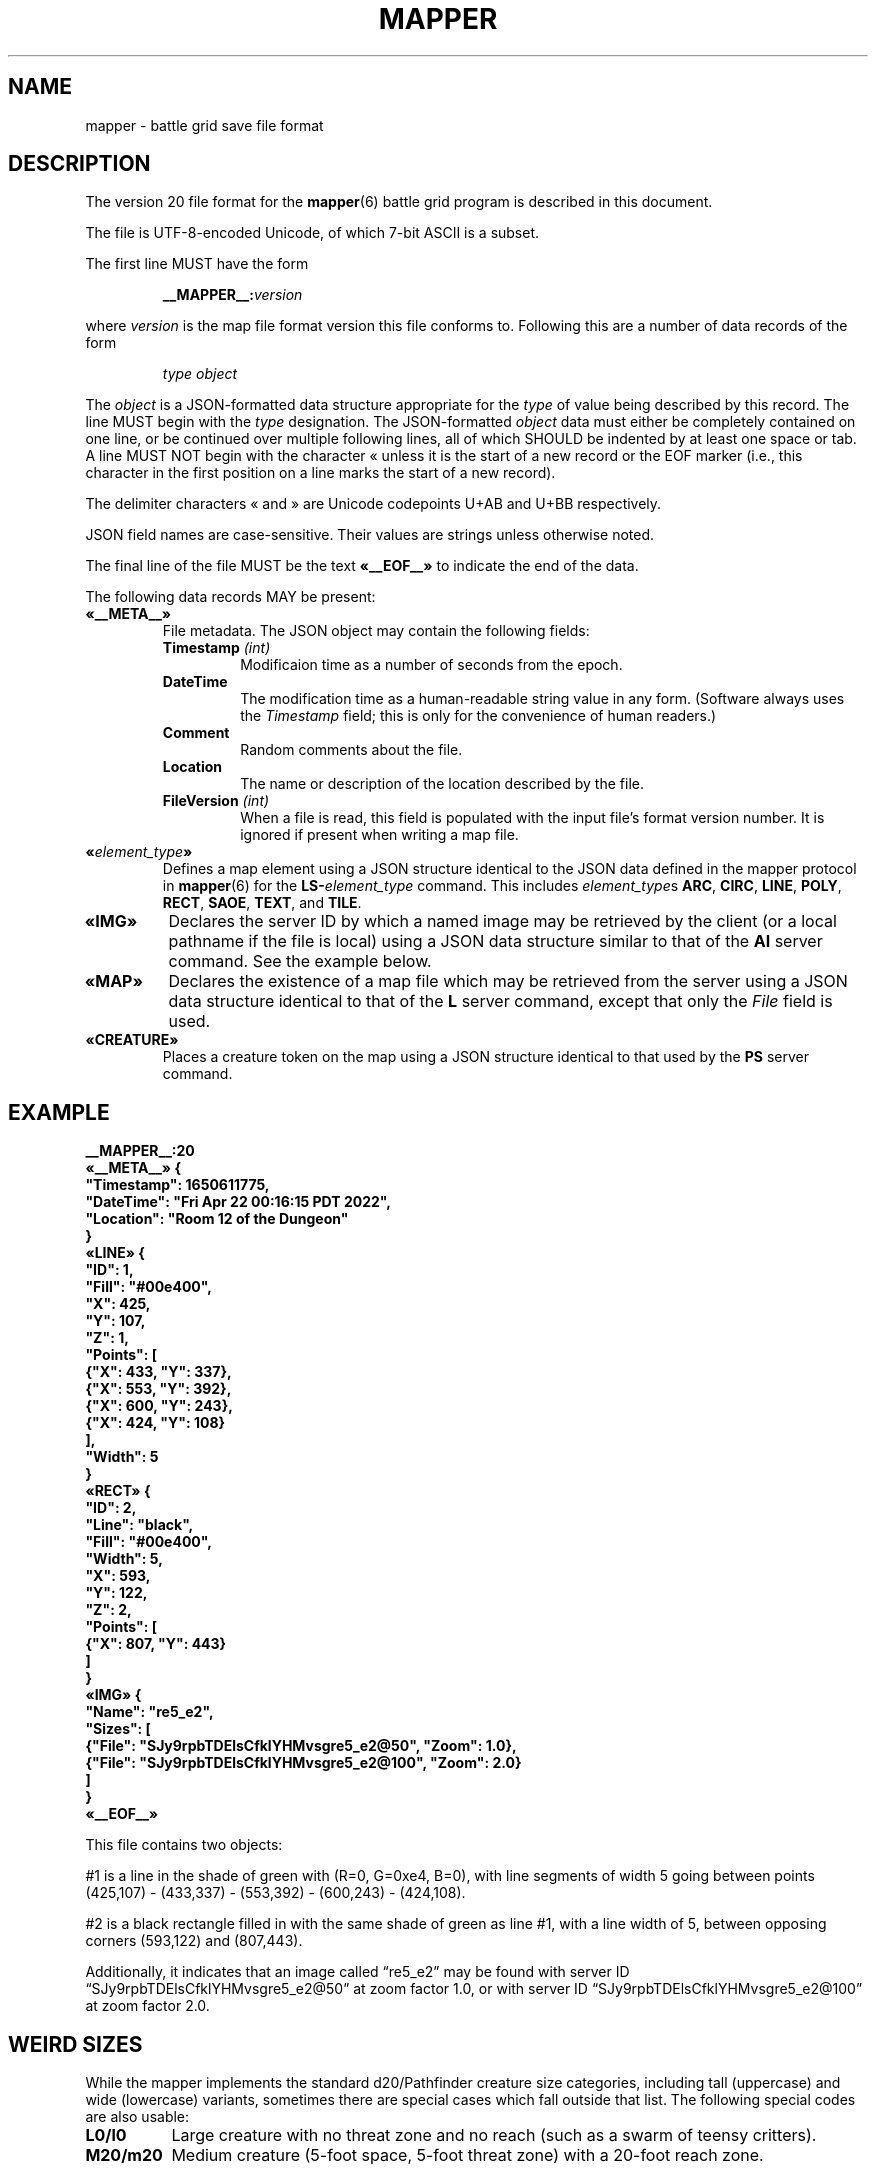 '\" t
'\" <<ital-is-var>>
'\" <<bold-is-fixed>>
.TH MAPPER 5 "GMA Toolkit 5.0.0-alpha" 29-Dec-2022 "File Formats" \" @@mp@@
.SH NAME
mapper \- battle grid save file format
.SH DESCRIPTION
.LP
The version 20 file format for the
.BR mapper (6)
battle grid program is described in this document.
.LP
The file is UTF-8-encoded Unicode, of which 7-bit ASCII is a subset.
.LP
The first line MUST have the form
.RS
.LP
.BI __MAPPER__: version
.RE
.LP
where
.I version
is the map file format version this file conforms to.
Following this are a number of data records of the form
.RS
.LP
.I type
.I object
.RE
.LP
The
.I object
is a JSON-formatted data structure appropriate for the
.I type
of value being described by this record.
The line MUST begin with the 
.I type
designation. 
The JSON-formatted
.I object
data must either be completely contained on one line, or be continued
over multiple following lines, all of which SHOULD be indented by at least
one space or tab. A line MUST NOT begin with the character \[Fo] unless it is the start of a new
record or the EOF marker (i.e., this character in the first position on a line marks the start of
a new record).
.LP
The delimiter characters \[Fo] and \[Fc] are Unicode codepoints U+AB and U+BB respectively.
.LP
JSON field names are case-sensitive. Their values are strings unless otherwise
noted.
.LP
The final line of the file MUST be the text
.B \[Fo]__EOF__\[Fc]
to indicate the end of the data.
.LP
The following data records MAY be present:
.TP
.B \[Fo]__META__\[Fc]
File metadata. The JSON object may contain the following fields:
.RS
.TP
.BI Timestamp " (int)"
Modificaion time as a number of seconds from the epoch.
.TP
.B DateTime
The modification time as a human-readable string value in any form.
(Software always uses the
.I Timestamp
field; this is only for the convenience of human readers.)
.TP
.B Comment
Random comments about the file.
.TP
.B Location
The name or description of the location described by the file.
.TP
.BI FileVersion " (int)"
When a file is read, this field is populated with the input file's format version number.
It is ignored if present when writing a map file.
.RE
.TP
.BI \[Fo] element_type \[Fc]
Defines a map element using a JSON structure identical to the JSON
data defined in the mapper protocol in
.BR mapper (6)
for the
.BI LS- element_type
command.
This includes
.IR element_type s
.BR ARC ,
.BR CIRC ,
.BR LINE ,
.BR POLY ,
.BR RECT ,
.BR SAOE ,
.BR TEXT ,
and
.BR TILE .
.TP
.B \[Fo]IMG\[Fc]
Declares the server ID by which a named image may be retrieved by the client
(or a local pathname if the file is local)
using a JSON data structure similar to that of the
.B AI
server command.
See the example below.
.TP
.B \[Fo]MAP\[Fc]
Declares the existence of a map file which may be retrieved from the server
using a JSON data structure identical to that of the
.B L
server command, except that only the 
.I File
field is used.
.TP
.B \[Fo]CREATURE\[Fc]
Places a creature token on the map using a JSON structure identical to that used
by the
.B PS
server command.
'\".LP
'\".BI __MAPPER__: version
'\".RI [ datalist ]
'\".RE
'\".LP
'\"Where
'\".I version
'\"is the map file format version this file conforms to.
'\"While map clients should try to read any file they are given,
'\"they may not be able to understand anything in a file with a
'\"higher version number than they support. Such a client may refuse
'\"to read the file.
'\".LP
'\"The
'\".I datalist
'\"parameter is a TCL list of values. 
'\"For version 17 files, this includes
'\"'\" <<center>>
'\".RS
'\".LP
'\".BI { comment
'\".IB date }
'\".RE
'\".LP
'\"where
'\".I comment
'\"is a string describing what the map represents, and
'\".I date
'\"is a list containing one or two values: a decimal timestamp of when the file was created,
'\"and optionally a human-readable form of that same timestamp. The human-readable string may be
'\"empty or omitted.
'\".LP
'\"This line must appear before any other line in the file if it is present.
'\"If it is missing, a client will not know what version of the file format it uses. 
'\"The client may try to read it anyway, generate a warning, or refuse to load the file.
'\".LP
'\"For example:
'\"'\" <<center>>
'\".RS
'\".LP
'\".B "__MAPPER__:17 {antechamber {1570643001 {Wed Oct 09 10:43:21 PDT 2019}}}"
'\".RE
'\".SS "Overall Guidelines"
'\".LP
'\"Every line in the file is a properly-formatted TCL list string. See the official TCL language
'\"documentation for the full and gory details, but the following should be enough to understand
'\"the file contents described here:
'\"'\" <<itemize>>
'\".TP 3
'\"\(bu
'\"Each line is a list of values separated by spaces.
'\".TP
'\"\(bu
'\"Each value in the list is itself surrounded by curly braces if it contains any embedded
'\"spaces (thus, everything inside braces is a single value as far as the list is concerned).
'\".TP
'\"\(bu
'\"Braces must be balanced.
'\".TP
'\"\(bu
'\"Braces and backslashes may be escaped with a backslash if they are to be literal characters
'\"rather than having their normal meaning.
'\".TP
'\"\(bu
'\"Braces should be omitted where they are not required.
'\".TP
'\"\(bu
'\"There is no syntactic difference between a string value with embedded spaces inside it
'\"and a sub-list; if a string value is expected to be itself a sub-list of values, then
'\"that string value is split on space delimiters just as the outer list was.
'\"(In other words, it's up to the software reading the data to determine whether a particular
'\"value is a string or a list of strings).
'\"'\" <</>>
'\".LP
'\"Consider the following strings and their meaning as lists of values:
'\"'\" <<TeX>>
'\"'\" \begin{center}
'\"'\"  \begin{tabular}{ll}
'\"'\"   \z{a b c d} & (``a'', ``b'', ``c'', ``d'') \\
'\"'\"   \z{a \{b c\} d} & (``a'', ``b c'', ``d'') \\
'\"'\"   \z{a \{b c\} d} & (``a'', (``b'', ``c''), ``d'') \\
'\"'\"   \z{a b \{\{c d\} e f\}} & (``a'', ``b'', (``c d'', ``e'', ``f'')) \\
'\"'\"   \z{a b \{\{c d\} e f\}} & (``a'', ``b'', ((``c'', ``d''), ``e'', ``f'')) \\
'\"'\"  \end{tabular}
'\"'\" \end{center}
'\".TS
'\"lB l.
'\"a b c d	("a", "b", "c", "d")
'\"a {b c} d	("a", "b c", "d")
'\"a {b c} d	("a", ("b", "c"), "d")
'\"a b {{c d} e f}	("a", "b", ("c d", "e", "f"))
'\"a b {{c d} e f}	("a", "b", (("c", "d"), "e", "f"))
'\".TE
'\"'\" <</TeX>>
'\".LP
'\"One thing that may not be obvious, however, is that the
'\"'\" <</ital-is-var>>
'\".I entire
'\"line is a TCL list. For a line describing an attribute of
'\"a map feature, the first value in the list is the attribute
'\"name and object ID. The second (and possibly subsequent) values
'\"in the list give the value(s) of that attribute. Some attributes
'\"expect multiple values after the ID, others expect a single value
'\"that is itself a sub-list of values, as documented in each individual
'\"case.
'\".LP
'\"Valid IDs for the objects described herein must conform to the 
'\"following rules:
'\"'\" <<desc>>
'\".TP 12
'\"Attributes
'\"The names of all attributes must consist
'\".I only
'\"of upper-case letters and underscores.
'\"'\" <<ital-is-var>>
'\".TP
'\"Creatures
'\"The ID given for a creature (monster or player) must consist
'\"only of upper- or lower-case alphabetic characters, digits, underscores
'\".RB (\*(lq _ \*(rq)
'\"and octothorpes
'\".RB (\*(lq # \*(rq).
'\".TP
'\"Features
'\"The ID given for map features must consist of hexadecimal digits
'\"(of any case, but note that
'\"'\" <</ital-is-var>>
'\".I "case is significant"
'\"'\" <<ital-is-var>>
'\"here), underscores
'\".RB (\*(lq _ \*(rq)
'\"and octothorpes
'\".RB (\*(lq # \*(rq).
'\".TP
'\"Files
'\"The ID given for map files mentioned in this file is not specified here
'\"but is a server-specific value.
'\"Programs which read and write
'\"these files should consider them opaque string values.
'\".TP
'\"Images
'\"The ID given for images stored on servers is not specified here and
'\"depends on the server implementation. Programs which read and write
'\"these files should consider them opaque string values.
'\"'\" <</>>
'\".SS "Map Features"
'\".LP
'\"When describing map features, each line is in the format:
'\"'\" <<center>>
'\".RS
'\".LP
'\".IB attr : id
'\".RI [ value-list ]
'\".RE
'\".LP
'\"where 
'\".I attr
'\"is the name of the object attribute,
'\".I id
'\"is the object ID being described, and
'\".I value-list
'\"is a list of values appropriate to the attribute type, 
'\"if needed by the attribute being described,
'\"formatted as a proper TCL list string.  (In a nutshell: 
'\"space-separated list of text strings. The list or any 
'\"element will be surrounded by curly braces if it contains 
'\"any spaces.)
'\".LP
'\"Any attribute name which begins with an underscore
'\".RB (\*(lq _ \*(rq)
'\"is considered to be for internal use only and is not 
'\"documented here nor guaranteed to be useful or understood
'\"by anyone consuming these files. They should be ignored.
'\".LP
'\"The possible attributes, and their value lists, include:
'\"'\" <<desc>>
'\".TP 12
'\".B TYPE
'\"The object type.  May be one of:
'\".B aoe
'\"(spell area of effect),
'\".B arc
'\"(filled arc),
'\".B circ
'\"(filled circle),
'\".B group
'\"(logical grouping of objects into a single compound object),
'\".B layer
'\"(definition of a layer),
'\".B line
'\"(set of one or more connected line segments),
'\".B poly
'\"(filled polygon),
'\".B rect
'\"(filled rectangle),
'\".B text
'\"(text),
'\".B tile
'\"(decorative background tile),
'\"or
'\".B token
'\"(OBSOLETE TYPE intended for player or creature token placed on the battle grid, but 
'\"those are now just tiles). Clients are not expected to recognize this type and it may
'\"be removed from this document in the future.
'\".TP
'\".B X
'\"The 
'\".I x
'\"coordinate of the object's reference point on the grid.
'\".TP
'\".B Y
'\"The
'\".I y
'\"coordinate of the object's reference point on the grid.
'\".TP
'\".B Z
'\"The
'\".I z
'\"coordinate of the object. This is the
'\"'\" <</ital-is-var>>
'\".I "stacking order"
'\"'\" <<ital-is-var>>
'\"of the object on the flat 2D plane of the map, with higher numbers
'\"overlapping lower numbers. Ideally these should be unique within a map
'\"file; which of two objects having the same
'\".I z
'\"coordinate will be on top is undefined. For the creature's location in
'\"the vertical direction, see the
'\".B ELEV
'\"attribute.
'\".TP
'\".B LEVEL
'\"An integer describing the level on which this object exists.  The mapper
'\"can display maps a level at a time, with a visual stacking effect if appropriate.
'\"Generally, the level numbers increase as one moves farther underground.  By convention,
'\"you may use level 0 for the ground level, and negative level numbers for floors above
'\"ground.
'\".TP
'\".B GROUP
'\"The ID number of the group object to which this element belongs.
'\".TP
'\".B POINTS
'\"Additional coordinate pairs needed for the object type (e.g.,
'\"the vertices of a polygon or opposing corner of a rectangle).
'\"This is a list of coordinate values as 
'\".I x1
'\".I y1
'\".I x2
'\".I y2
'\"\&...
'\".I xn
'\".I yn
'\"(always an even number of elements).
'\".TP
'\".B FILL
'\"The color used to fill in the object.  May be a name, an
'\"RGB color specification 
'\"(e.g., 
'\".RI \*(lq\fB#\fP rrggbb \*(rq)
'\"or an empty string 
'\".RB (\*(lq {} \*(rq).
'\"An empty string indicates that
'\"'\" <</ital-is-var>>
'\".I no
'\"filling will be done.
'\".TP
'\".B FONT
'\"The font used to display a text object. This has a form acceptable to Tk as a font name.
'\".I "(Text objects only.)"
'\"'\" <<ital-is-var>>
'\".TP
'\".B TEXT
'\"The text to display in a text object.
'\"'\" <</ital-is-var>>
'\".I "(Text objects only.)"
'\"'\" <<ital-is-var>>
'\".TP
'\".B ANCHOR
'\"The placement of a text object relative to its 
'\".I x
'\"and 
'\".I y
'\"coordinates. Values may be
'\".BR center ,
'\".BR n ,
'\".BR s ,
'\".BR e ,
'\".BR w ,
'\".BR ne ,
'\".BR nw ,
'\".BR se ,
'\"or
'\".BR sw .
'\"'\" <</ital-is-var>>
'\".I "(Text objects only.)"
'\"'\" <<ital-is-var>>
'\".TP 
'\".B ARROW
'\"The style of arrow to place on the ends of lines. Values may
'\"be
'\".B none
'\"(no arrowheads),
'\".B first
'\"(arrow on initial point of the line),
'\".B last
'\"(arrow on final point of the line),
'\"or
'\".B both
'\"(arrows on both ends).
'\"'\" <</ital-is-var>>
'\".I "(Line objects only)"
'\"'\" <<ital-is-var>>
'\".TP 
'\".B DASH
'\"Indicates the dash pattern to use for the lines outlining the shape.
'\"If this is missing or has the empty string as its value
'\".RB (\*(lq {} \*(rq),
'\"then a solid line is drawn. Otherwise it may have any of the following
'\"values which represent the dash pattern:
'\".B \-
'\"(long dashes),
'\".B ,
'\"(medium dashes),
'\".B .
'\"(short dashes),
'\".B \-.
'\"(long and short dashes),
'\"or
'\".B \-..
'\"(one long followed by two short dashes).
'\".TP
'\".B LINE
'\"The color used to draw the outline around a filled object.
'\"May be a name or RGB color specification
'\"(e.g., 
'\".RI \*(lq\fB#\fP rrggbb \*(rq).
'\".TP
'\".B WIDTH
'\"The line width used to render the object's outline.
'\".TP
'\".B LAYER
'\"The ID of the layer on which this object exists.  In version
'\"1.0 of
'\".BR mapper ,
'\"this is nearly always
'\".RB \*(lq walls \*(rq,
'\"because layers are not yet implemented.
'\"The only other value recognized in this attribute is
'\".RB \*(lq tiles \*(rq
'\"which is rendered underneath
'\"'\" <</ital-is-var>>
'\".I everything
'\"'\" <<ital-is-var>>
'\"(including grid lines).
'\".TP
'\".B JOIN
'\"The line join style.  May be one of:
'\".BR bevel ,
'\".B miter
'\"or 
'\".BR round .
'\"'\" <</ital-is-var>>
'\".I "(Polygon objects only.)"
'\"'\" <<ital-is-var>>
'\".TP
'\".B SPLINE
'\"The number of lines to use per polygon line segment for spline
'\"curve smoothing.  0 (zero) means no smoothing (just straight lines
'\"between points). 
'\"'\" <</ital-is-var>>
'\".I "(Polygon objects only.)"
'\"'\" <<ital-is-var>>
'\".TP
'\".B ARCMODE
'\"The drawing style of an arc object.  May be
'\".BR pieslice ,
'\".BR arc ,
'\"or
'\".BR chord .
'\"'\" <</ital-is-var>>
'\".I "(Arc objects only.)"
'\"'\" <<ital-is-var>>
'\".TP
'\".B START
'\"The starting angle for the arc, in degrees counter-clockwise from
'\"the 3:00 position.
'\"'\" <</ital-is-var>>
'\".I "(Arc objects only.)"
'\"'\" <<ital-is-var>>
'\".TP
'\".B EXTENT
'\"The extent of the angle for the arc, in degrees counter-clockwise 
'\"from the start position.
'\"'\" <</ital-is-var>>
'\".I "(Arc objects only.)"
'\"'\" <<ital-is-var>>
'\".TP
'\".B HIDDEN
'\"If this attribute is true, the object (which may be a group) is not shown
'\"at all on the map.  If a group is hidden, none of its constituent objects
'\"need this attribute set.
'\".TP
'\".B IMAGE
'\"The name of the image to be displayed for this element.
'\"The value is fairly arbitrary and must already have been defined by loading the
'\"image via the network connection. If it wasn't, a file will be looked for
'\"in the tile cache directory.
'\"'\" <</ital-is-var>>
'\".I "(Tile objects only.)"
'\"'\" <<ital-is-var>>
'\".TP
'\".B BBHEIGHT
'\"The pixel height of the bounding box for the image named in the 
'\".B IMAGE
'\"attribute when the map is zoomed at the default level. 
'\"'\" <</ital-is-var>>
'\".I "(Tile objects only.)"
'\"'\" <<ital-is-var>>
'\".TP
'\".B BBWIDTH
'\"The pixel width of the bounding box for the image named in the 
'\".B IMAGE
'\"attribute when the map is zoomed at the default level. 
'\"'\" <</ital-is-var>>
'\".I "(Tile objects only.)"
'\"'\" <<ital-is-var>>
'\".TP
'\".B AOESHAPE
'\"The shape of the area of effect 
'\".RB ( aoe
'\"type objects only).
'\"May be one of:
'\".BR cone ,
'\".BR radius ,
'\"or
'\".BR ray .
'\".TP
'\".B LOCKED
'\"A boolean value. If false (or this attribute is not present), then this object
'\"may be edited by clients. Otherwise, the object is immutable. Clients should not
'\"even recognize the object as a candidate to be selected for operations or modified
'\"by the user. It just becomes part of the background. (This is intended to prevent
'\"accidentally moving fundamental items such as the dungeon background images when
'\"clicking on something else.)
'\".LP
'\"Programs should accept any additional attributes not listed here
'\"but need not process them.
'\"'\" <</>>
'\".SS "Monsters"
'\".LP
'\"Each line describing a monster has the form:
'\"'\" <<center>>
'\".RS
'\".LP
'\".B M
'\".IB attr : id
'\".RI [ value-list ]
'\".RE
'\".LP
'\"where 
'\".RS
'\".LP
'\".I id
'\"is the object ID of the creature being described, 
'\".I attr
'\"is one of the attributes described below, and 
'\".I value-list
'\"is the list of values for that attribute (see the
'\"Map Features section above for a description of how
'\"these may appear).
'\".RE
'\".LP
'\"The attributes for monsters include:
'\"'\" <<desc>>
'\".TP 14
'\".B TYPE
'\"The type of creature. May be one of: 
'\".B player
'\"or
'\".BR monster .
'\".TP
'\".B NAME
'\"The displayed name of the creature.
'\".TP
'\".B GX
'\"The 
'\".I x
'\"coordinate of the creature on the battle grid
'\"'\" <</ital-is-var>>
'\".I "in grid units" 
'\"'\" <<ital-is-var>>
'\"(not pixel units).
'\".TP
'\".B GY
'\"The 
'\".I y
'\"coordinate of the creature on the battle grid
'\"'\" <</ital-is-var>>
'\".I "in grid units" 
'\"'\" <<ital-is-var>>
'\"(not pixel units).
'\".TP
'\".B HEALTH
'\"The creature's current health status. If its value is the empty
'\"string or the attribute is missing, no health information is
'\"being tracked for this creature. Otherwise, this is a list 
'\"with the following elements:
'\"'\" <<desc>>
'\".RS
'\".TP 10
'\".I max
'\"Maximum hit points (at full health).
'\".TP
'\".I lethal
'\"Number of hit points lost due to suffering lethal damage. 
'\".TP
'\".I sub
'\"Number of hit points lost due to suffering non-lethal damage.
'\".TP
'\".I con
'\"Number by which hit points are allowed to drop below zero before death occurs.
'\".TP
'\".I flat
'\"A boolean indicating if the creature is flat-footed.
'\".TP
'\".I stable
'\"A boolean indicating if the creature was stabilized.
'\".TP
'\".I condition
'\"The creature's condition. Under normal circumstances this is left
'\"as the empty string, in which case the map client will automatically
'\"assess and report the creature's condition based on the other health
'\"parameters. Putting a non-empty value in this element overrides all
'\"such calculation, forcing the reported condition to be whatever is
'\"explicitly given here.
'\"This only considers conditions directly related to their
'\"injury/health level, and may be one of the following:
'\".B normal
'\"(none of the below-named conditions are in effect),
'\".BR flat ,
'\".BR staggered ,
'\".BR unconscious ,
'\".BR stable ,
'\".BR disabled ,
'\"or
'\".BR dying .
'\".RS
'\".LP
'\"There is not a specific 
'\".I condition
'\"code to indicate that the creature is dead. This is indicated by the
'\".B KILLED
'\"attribute, which overrides any meaning of the
'\".B HEALTH
'\"attribute. (I.e., if 
'\".B KILLED
'\"is true, the 
'\".B HEALTH
'\"attribute is ignored other than to indicate that a health bar is
'\"desired at all for the creature.)
'\".LP
'\"This value shoud be set to the empty string unless you wish to manually
'\"override the condition. If a value is placed here for
'\".IR condition ,
'\"then that is the condition. Otherwise, the condition is calculated from
'\"the other stats listed here.
'\".RE
'\".TP
'\".I blur
'\"This is an optional element which indicates the percentage of
'\"\*(lqblur\*(rq applied to the reported lethal damage amount
'\"by the GM's server. See 
'\".BR mapper (6)
'\"for a description of this effect. If this element is omitted,
'\"is the empty string, or has a value less than or equal to 0,
'\"this means the GM's server is reporting accurate values.
'\".RE
'\"'\" <</>>
'\".TP
'\".B ELEV
'\"The creature's elevation relative to some convenient reference point, such
'\"as sea level or the floor of the room they're standing in (or, as the case may
'\"in fact be, flying above). If they are resting on the ground (i.e., at the 
'\"reference elevation), this should be 0 (zero). This value need not be an integer.
'\".TP
'\".B MOVEMODE
'\"The means of locomotion used by the creature is indicated by this attribute.
'\"It may be one of:
'\".BR fly ,
'\".BR climb ,
'\".BR swim ,
'\".BR burrow ,
'\"or
'\".B land
'\"(the latter indicating the creature is moving normally along
'\"the ground, typically by walking or running.)
'\"If this attribute is set to the empty string, the default mode
'\"of
'\".RB \*(lq land \*(rq
'\"is assumed.
'\".TP
'\".B COLOR
'\"The color name for the threat zone around the creature.
'\".TP
'\".B NOTE
'\"An arbitrary text label to note special conditions of that creature,
'\"such as being weakened, dazed, blinded, etc.
'\".TP
'\".B SKIN
'\"For creatures with multiple images (such as shapechangers), this gives the
'\"image number currently displayed on the map. The default (base) image is
'\"0.
'\".TP
'\".B SKINSIZE
'\"For creatures with multiple images (such as shapechangers), provides a list of
'\"size codes corresponding to their legal skin numbers.
'\"This is a list of 
'\".I n
'\"values for creatures which can have
'\".I n
'\"different images, where each element gives the size of
'\"each skin starting with skin 0. For example, if the base creature is medium-size,
'\"as is its first alternate image, but it has one additional image that is large,
'\"the
'\".B SKINSIZE
'\"attribute would have a value of
'\".BR "{M M L}" .
'\".TP
'\".B SIZE
'\"The size of the area occupied by the creature. May be an integer number
'\"of squares or one of the size category codes
'\".B F
'\"(fine),
'\".B D
'\"(diminutive),
'\".B T
'\"(tiny),
'\".B S
'\"(small),
'\".B M
'\"(medium),
'\".B L
'\"(large),
'\".B H
'\"(huge),
'\".B G
'\"(gargantuan),
'\".B C
'\"(colossal).
'\"Capital letters indicate tall creatures while lower-case indicates long
'\"creatures, for size categories where that makes a difference.
'\".TP
'\".B STATUSLIST
'\"This is a list of status values which indicate the condition of the creature.
'\"The exact list of statuses is configurable by the GM but the 
'\"standard mapper comes with the following set:
'\"'\" <<desc>>
'\".RS
'\".TP 16
'\".B "ability drained"
'\"Marked with a small orange downward triangle on the left of the token.
'\".TP
'\".B bleed
'\"Marked with a small red downward triangle on the left of the token.
'\".TP
'\".B blinded
'\"Black double-slash (//) through the token.
'\".TP
'\".B confused
'\"Orange double-horizontal lines through the token.
'\".TP
'\".B cowering
'\"Brown double-horizontal lines through the token.
'\".TP
'\".B dazed
'\"Purple double-horizontal lines through the token.
'\".TP
'\".B dazzled
'\"Cyan double-slash (//) through the token.
'\".TP
'\".B deafened
'\"Small black diamond at the left of the token.
'\".TP
'\".B disabled
'\"Red vertical line through the token.
'\".TP
'\".B dying
'\"Slash (/) through the token in the creature's area-fill color.
'\".TP
'\".B "energy drained"
'\"Small black downward triangle on the right of the token.
'\".TP
'\".B entangled
'\"Green hash (#) through the token.
'\".TP
'\".B exhausted
'\"Red downward triangle around the token.
'\".TP
'\".B fascinated
'\"Cyan double-horizontal lines through the token.
'\".TP
'\".B fatigued
'\"Orange downward triangle around the token.
'\".TP
'\".B flat-footed
'\"Blue ring around the token.
'\".TP
'\".B frightened
'\"Yellow diamond around the token.
'\".TP
'\".B grappled
'\"Orange cross (+) through the token.
'\".TP
'\".B helpless
'\"Gray double-horizontal lines through the token.
'\".TP
'\".B incorporeal
'\"Gray ring around the token.
'\".TP
'\".B invisible
'\"Dashed black ring around the token.
'\".TP
'\".B nauseated
'\"Green upward triangle around the token.
'\".TP
'\".B panicked
'\"Red diamond around the token.
'\".TP
'\".B paralyzed
'\"Black double-horizontal lines through the token.
'\".TP
'\".B petrified
'\"Gray X drawn through the token.
'\".TP
'\".B pinned
'\"Red cross (+) through the token.
'\".TP
'\".B poisoned
'\"Small green circle at the right of the token.
'\".TP
'\".B prone
'\"Blue line through the token.
'\".TP
'\".B shaken
'\"Brown diamond around the token.
'\".TP
'\".B sickened
'\"Brown upward triangle around the token.
'\".TP
'\".B stable
'\"Small brown diamond at the right of the token.
'\".TP
'\".B staggered
'\"Blue double-horizontal lines through the token.
'\".TP
'\".B stunned
'\"Red double-horizontal lines through the token.
'\".TP
'\".B unconscious
'\"Purple double vertical line through the token.
'\"'\" <</>>
'\".LP
'\"Additional values are permitted but will be silently ignored by clients unless
'\"they have been defined locally (e.g., by the 
'\".B DSM
'\"protocol command). In this way, any number of conditions and their corresponding
'\"markers may be put in use for a particular game.
'\"These markers are used to draw status indicators on the creature tokens even when not
'\"in battle conditions, whereas the
'\".B HEALTH
'\"attribute is more combat-oriented and will auto-generate some conditions
'\"if that attribute exists.
'\".LP
'\"Similar symbols are used for conditions that have similar effects (e.g.,
'\"double horizontal lines for conditions usually associated with denying
'\"some or all normal actions to the creature).
'\".RE
'\".TP
'\".B AOE
'\"If this attibute exists and has a non-empty value, then the creature
'\"has an ongoing magic emanation effect centered on them currently in effect.
'\"The 
'\".I value
'\"is a list with at least one element. The first element gives the shape
'\"of the emanation. The supported shapes are:
'\"'\" <<desc>>
'\".RS
'\".TP 8
'\".B radius
'\"This specifies a spherical area centered
'\".I around
'\".I the
'\".I perimeter
'\"of the creature's occupied space. The remaining elements in
'\"the list are:
'\"'\" <<desc>>
'\".RS
'\".TP 8
'\".I r
'\"The radius of the effect, in number of grid squares.
'\".TP
'\".I color
'\"The color with which to fill in the area on the map.
'\".RE
'\".RE
'\"'\" <</>>
'\"'\" <</>>
'\".TP
'\".B AREA
'\"The threatened area around the creature, using the same values
'\"as for
'\".B SIZE
'\"(see above).
'\".TP
'\".B REACH
'\"Boolean value indicating if the creature currently has reach mode enabled.
'\".TP
'\".B KILLED
'\"Boolean value indicating if the creature is currently dead.
'\".TP
'\".B DIM
'\"Boolean value indicating if the creature is currently
'\".I not
'\"in the active initiative slot.
'\"'\".TP
'\"'\".B SELECTED
'\"'\"Boolean value indicating if the creature is currently selected on the map.
'\"'\" <</>>
'\".LP
'\"Programs should accept any additional attributes not listed here
'\"but need not process them.
'\".SS "Players"
'\".LP
'\"Each line describing a player has the form:
'\"'\" <<center>>
'\".RS
'\".LP
'\".B P
'\".IB attr : id
'\".RI [ value-list ]
'\".RE
'\".LP
'\"and has the same format as monsters (see above).
'\".SS "Maps"
'\"Each line describing a server-side map file which may be retrieved by a client has the form:
'\"'\" <<center>>
'\".RS
'\".LP
'\".B F
'\".I fileID
'\".RE
'\".LP
'\"where
'\".I fileID
'\"is the server-side ID code used to retrieve the file.
'\".LP
'\"For example, given the map file line
'\".LP
'\"'\" <<center>>
'\".RS
'\".B F
'\".B abcdefghijklmnop
'\".RE
'\".LP
'\"the mapper will retrieve the file from a web server at a URL such as
'\".br
'\".BR https://example.com/gma/map/a/ab/abcdefghijklmnop.map .
'\"Note that the presence of this line causes the map client to retrieve the
'\"file into its local cache in preparation to read it at a future point. It does
'\"not cause the file to be opened and its contents displayed.
'\".SS "Images"
'\"Each line describing an image has the form:
'\"'\" <<center>>
'\".RS
'\".LP
'\".B I
'\".I imageID
'\".I zoom
'\".I filename
'\".RE
'\".LP
'\"where
'\".I imageID
'\"is an identifier for the image,
'\".I zoom
'\"is the zoom factor this image is displayed for,
'\"and
'\".I filename
'\"is the name on disk where the image file should be loaded from.
'\"This is a pathname opened just as given in the file (i.e., it is
'\"relative to the current working directory of the 
'\".B mapper
'\"process unless it is an absolute pathname).
'\".LP
'\"If
'\".I filename
'\"begins with an at-sign 
'\".RB (\*(lq @ \*(rq)
'\"character, then rather than being a local filename it is instead an
'\"ID tag used to download the image file from an external service.
'\"(The 
'\".BR rendersizes (6)
'\"utility knows how to generate these files appropriately and will
'\"create suitable entries in a map file for them if given a
'\".B \-w
'\"option.)
'\".LP
'\"Typically these files will be available from a web server using a URL
'\"based on the remaining characters of
'\".IR filename .
'\".LP
'\"For example, given the map file line
'\".LP
'\"'\" <<center>>
'\".RS
'\".B I
'\".B #SimonKazar
'\".B 1.0
'\".B #SimonKazar@50.gif
'\".RE
'\".LP
'\"the mapper will load the contents of the local disk file
'\".BR #SimonKazar@50.gif ,
'\"and use that to display the image
'\"with the internal (to the mapper) image name 
'\".B #SimonKazar
'\"(which it would automatically do for a character token for a creature
'\"named 
'\".B SimonKazar
'\"who was still living), at zoom factor 1.0.
'\".LP
'\"On the other hand, the line
'\".LP
'\".na
'\"'\" <<center>>
'\".RS
'\".B I
'\".B #Firefly
'\".B 2.0
'\".B @0oSmGY0XERJRrA8ZiK_igg_Firefly@100
'\".RE
'\".ad
'\".LP
'\"tells the mapper client that the image data for the tile
'\".B #Firefly
'\"at zoom factor 2.0 may be obtained from a web server at a URL
'\"such as
'\"'\" <<center>>
'\".RS
'\".B https://example.com/gma/map/0/0o/0oSmGY0XERJRrA8ZiK_igg_Firefly@100.gif
'\".RE
'\"(although multiple image formats may be provided other than GIF, which the client
'\"may request using appropriate filename suffixes; the specific formats provided are
'\"site-dependent but for the author's game they include GIF, JPEG, and PNG formats
'\"with suffixes
'\".BR .gif ,
'\".BR .jpg ,
'\"and
'\".B .png 
'\"respectively).
.SH EXAMPLE
'\" <<TeX>>
'\" \begin{SourceCode}
'\" XXX fill in later XXX
'\" \end{SourceCode}
.LP
.nf
.na
\fB
__MAPPER__:20
\[Fo]__META__\[Fc] {
  "Timestamp": 1650611775,
  "DateTime": "Fri Apr 22 00:16:15 PDT 2022",
  "Location": "Room 12 of the Dungeon"
}
\[Fo]LINE\[Fc] {
  "ID": 1,
  "Fill": "#00e400",
  "X": 425,
  "Y": 107,
  "Z": 1,
  "Points": [
    {"X": 433, "Y": 337}, 
    {"X": 553, "Y": 392}, 
    {"X": 600, "Y": 243},
    {"X": 424, "Y": 108}
  ],
  "Width": 5
}
\[Fo]RECT\[Fc] {
  "ID": 2,
  "Line": "black",
  "Fill": "#00e400",
  "Width": 5,
  "X": 593,
  "Y": 122,
  "Z": 2,
  "Points": [
    {"X": 807, "Y": 443}
  ]
}
\[Fo]IMG\[Fc] {
  "Name": "re5_e2",
  "Sizes": [
    {"File": "SJy9rpbTDElsCfklYHMvsgre5_e2@50", "Zoom": 1.0},
    {"File": "SJy9rpbTDElsCfklYHMvsgre5_e2@100", "Zoom": 2.0}
  ]
}
\[Fo]__EOF__\[Fc]
\fP
.fi
.ad
'\" <</TeX>>
.LP
This file contains two objects: 
.LP
#1 is a line in the shade of green with (R=0, G=0xe4, B=0), with 
line segments of width 5 going between points (425,107) \- 
(433,337) \- (553,392) \- (600,243) \- (424,108).
.LP
#2 is a black rectangle filled in with the same shade of 
green as line #1, with a line width of 5, between opposing 
corners (593,122) and (807,443).
.LP
Additionally, it indicates that an image called \*(lqre5_e2\*(rq
may be found with server ID \*(lqSJy9rpbTDElsCfklYHMvsgre5_e2@50\*(rq
at zoom factor 1.0, or with server ID \*(lqSJy9rpbTDElsCfklYHMvsgre5_e2@100\*(rq
at zoom factor 2.0.
.SH "WEIRD SIZES"
.LP
While the mapper implements the standard d20/Pathfinder creature size categories,
including tall (uppercase) and wide (lowercase) variants, sometimes there are special
cases which fall outside that list. The following special codes are also usable:
'\" <<desc>>
.TP 8
.B L0/l0
Large creature with no threat zone and no reach (such as a swarm of 
teensy critters).
.TP
.B M20/m20
Medium creature (5-foot space, 5-foot threat zone) with a 20-foot reach zone.
'\" <</>>
.SH "SEE ALSO"
.LP
.BR mapper (6),
.BR rendersizes (6).
.SH FILES
The exact location of cache files may vary depending on the
operating system platform. For example, on macOS the
.B cache
directory is found in 
.BR ~/Library/Caches/gma-mapper .
On Linux and FreeBSD it is located in
.BR ~/.caches/gma-mapper .
On Windows it is located in
.BR %LOCALAPPDATA%\egma-mapper .
If no specific cache directory can be determined,
.B ~/.gma/mapper/cache
is used by default.
'\" <<desc>>
.TP
.BI ~/.gma/mapper/cache/ name @ zoom .gif
The GIF-format file for image with the given
.I name
and scaled to the given
.I zoom
factor.
.TP
.BI ~/.gma/mapper/cache/ id .map
The map file with server ID
.IR id .
'\" <</>>
.SH HISTORY
.LP
This describes the 4.x versions of
.BR mapper .
.SS "Changes as of File Format 2"
.LP
Version 2 files differ from version 1 files in that they add the
.BR JOIN ,
.BR SPLINE ,
.BR START ,
.B EXTENT
and
.B ARCMODE
attributes, the
.B arc
object type, and the "no-fill" (empty string) mode for the
.B FILL
attribute.
.SS "Changes as of File Format 3"
.LP
This file retains compatibility with the version 2 format,
with the following differences.
.LP
Each object now has a
.I z
coordinate in addition to the 
.RI ( x , y )
coordinates of its reference point as in previous versions.
The
.I z
coordinate indicates the display \*(lqstacking order\*(rq 
of objects on the screen.  Each object is \*(lqflat\*(rq
and are rendered in order from the smallest to the largest
value of
.I z
so that the lowest
.I z
value is at the \*(lqbottom\*(rq with the others overlapping
on top of them.  These serve only to indicate the relative
positioning of objects.  There is no absolute meaning to
any particular value for
.IR z .
.LP
Added the
.BR HIDDEN ,
.BR LEVEL ,
and 
.B GROUP
object attributes.
.SS "Changes as of File Format 4"
.LP
This format is compatible with File Format 3, except that it adds the following 
attributes to support tile objects:
'\" <<desc>>
.TP
.B LAYER
The layer attribute may now include the value
.B tiles
which is rendered below everything else, including the grid lines.
.TP
.B IMAGE
This attribute appeared for the first time in this version.
.TP
.B SIZE
This attribute appeared for the first time in this version.
'\" <</>>
.LP
Programs which read newer version files should deal 
correctly with older files which do not contain the newer
elements.
.SS "Changes as of File Format 5"
.LP
This introduced images, creatures, and spell areas of effect.
.SS "Changes as of File Format 6"
.LP
The image definition syntax was extended to allow externally downloaded
image files.
.SS "Changes as of File Format 7"
.LP
Additional creature attributes were added, such as
.BR NOTE 
and
.BR SKIN .
.SS "Changes as of File Format 8"
.LP
Added text objects. This includes the addition of the
.BR ANCHOR ,
.BR FONT ,
and
.B TEXT
attributes.
.SS "Changes as of File Format 9"
.LP
Added 
.B ARROW
and 
.B DASH
attributes. For backward compatibility with format 8,
if either of these are missing from the file, defaults
are assumed.
.SS "Changes as of File Format 10"
.LP
Added
.B ELEV
and
.B MOVEMODE
attributes.
.SS "Changes as of File Format 11"
.LP
Added
.B HEALTH
attribute.
.SS "Changes as of File Format 12"
.LP
Added 
.B F
record type.
.SS "Changes as of File Format 13"
.LP
Added the optional
.I blur
element of the
.B HEALTH
attribute.
Removed the
.B SELECTED
attribute. This is a transient state used during the mapper program's
operation and has no point being saved with the object. This attribute
was moved to the private name
.B _SELECTED
instead.
.SS "Changes as of File Format 14"
.LP
Added the
.B STATUSLIST
attribute.
.SS "Changes as of File Format 15"
.LP
Added the
.B SKINSIZE
attribute.
.SS "Changes as of File Format 16"
.LP
Added the
.B LOCKED
attribute.
.SS "Changes as of File Format 17"
.LP
.B SIZE
only applies to creature tokens.
The version 16 document incorrectly specified that map elements
(notably tiles) also had a
.B SIZE
attribute but this was never implemented. Instead, they had
unofficial attributes
.B _BBHEIGHT
and
.B _BBWIDTH
which have now been promoted to official status as
.B BBHEIGHT
and
.BR BBWIDTH .
.SS "File Formats 18 and 19"
.LP
These are reserved for use in case map format changes are needed before
moving to map version 4.x.
.SS "Changes as of File Format 20"
.LP
This version introduced the JSON-based file format, replacing the older
key/value line sequence.
.SH AUTHORS
.LP
Steve Willoughby / steve@madscience.zone;
Elevation and movement modes added by John Mechalas.
.SH BUGS
.LP
The
.BR LEVEL ,
.BR GROUP ,
and
.B LAYER
attributes are not actually implemented yet in the mapper program. They're documented
here and will be accepted by the mapper but none of their behavior documented above
will actually happen.
.LP
The
.B token
object type is deprecated and clients are free to be unaware of its existence.
.LP
The current implementation of file reading code in GMA will accept input more
permissively than this spec requires, strictly speaking (e.g., an otherwise valid JSON
object where the final brace is not by itself on a line), but this behavior should not
be construed as a requirement for other code. File readers and writers should follow 
this specification as the authoritative standard.
.SH COPYRGHT
Part of the GMA software suite, copyright \(co 1992\-2022 by Steven L. Willoughby, Aloha, Oregon, USA. All Rights Reserved. Distributed under BSD-3-Clause License. \"@m(c)@